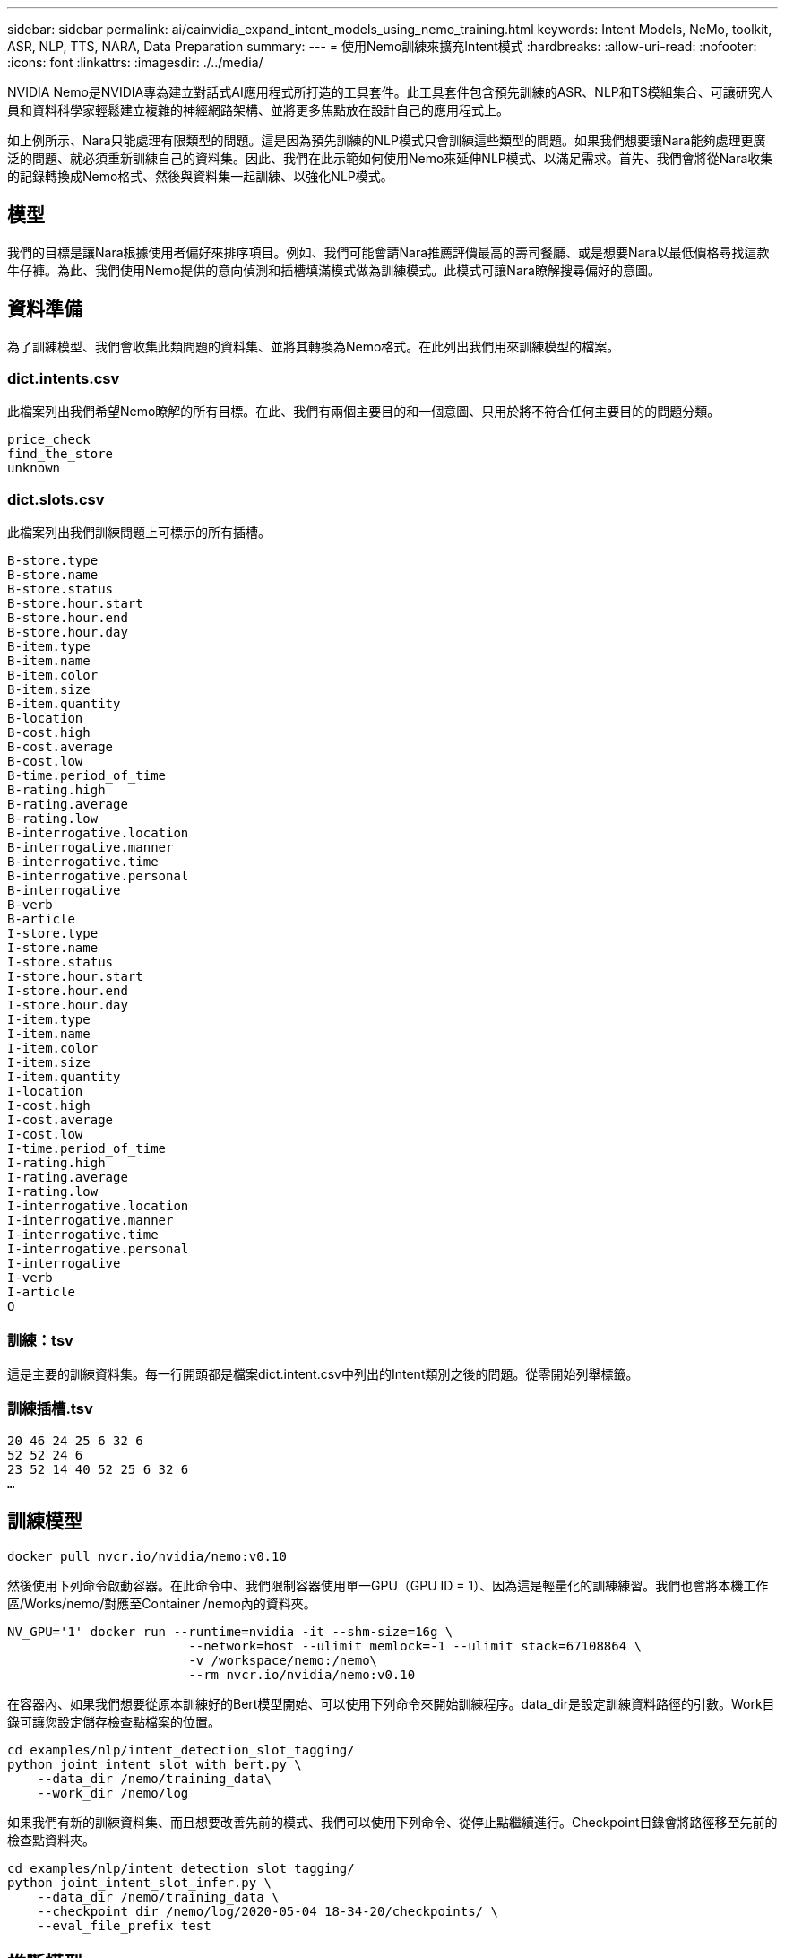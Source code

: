 ---
sidebar: sidebar 
permalink: ai/cainvidia_expand_intent_models_using_nemo_training.html 
keywords: Intent Models, NeMo, toolkit, ASR, NLP, TTS, NARA, Data Preparation 
summary:  
---
= 使用Nemo訓練來擴充Intent模式
:hardbreaks:
:allow-uri-read: 
:nofooter: 
:icons: font
:linkattrs: 
:imagesdir: ./../media/


[role="lead"]
NVIDIA Nemo是NVIDIA專為建立對話式AI應用程式所打造的工具套件。此工具套件包含預先訓練的ASR、NLP和TS模組集合、可讓研究人員和資料科學家輕鬆建立複雜的神經網路架構、並將更多焦點放在設計自己的應用程式上。

如上例所示、Nara只能處理有限類型的問題。這是因為預先訓練的NLP模式只會訓練這些類型的問題。如果我們想要讓Nara能夠處理更廣泛的問題、就必須重新訓練自己的資料集。因此、我們在此示範如何使用Nemo來延伸NLP模式、以滿足需求。首先、我們會將從Nara收集的記錄轉換成Nemo格式、然後與資料集一起訓練、以強化NLP模式。



== 模型

我們的目標是讓Nara根據使用者偏好來排序項目。例如、我們可能會請Nara推薦評價最高的壽司餐廳、或是想要Nara以最低價格尋找這款牛仔褲。為此、我們使用Nemo提供的意向偵測和插槽填滿模式做為訓練模式。此模式可讓Nara瞭解搜尋偏好的意圖。



== 資料準備

為了訓練模型、我們會收集此類問題的資料集、並將其轉換為Nemo格式。在此列出我們用來訓練模型的檔案。



=== dict.intents.csv

此檔案列出我們希望Nemo瞭解的所有目標。在此、我們有兩個主要目的和一個意圖、只用於將不符合任何主要目的的問題分類。

....
price_check
find_the_store
unknown
....


=== dict.slots.csv

此檔案列出我們訓練問題上可標示的所有插槽。

....
B-store.type
B-store.name
B-store.status
B-store.hour.start
B-store.hour.end
B-store.hour.day
B-item.type
B-item.name
B-item.color
B-item.size
B-item.quantity
B-location
B-cost.high
B-cost.average
B-cost.low
B-time.period_of_time
B-rating.high
B-rating.average
B-rating.low
B-interrogative.location
B-interrogative.manner
B-interrogative.time
B-interrogative.personal
B-interrogative
B-verb
B-article
I-store.type
I-store.name
I-store.status
I-store.hour.start
I-store.hour.end
I-store.hour.day
I-item.type
I-item.name
I-item.color
I-item.size
I-item.quantity
I-location
I-cost.high
I-cost.average
I-cost.low
I-time.period_of_time
I-rating.high
I-rating.average
I-rating.low
I-interrogative.location
I-interrogative.manner
I-interrogative.time
I-interrogative.personal
I-interrogative
I-verb
I-article
O
....


=== 訓練：tsv

這是主要的訓練資料集。每一行開頭都是檔案dict.intent.csv中列出的Intent類別之後的問題。從零開始列舉標籤。



=== 訓練插槽.tsv

....
20 46 24 25 6 32 6
52 52 24 6
23 52 14 40 52 25 6 32 6
…
....


== 訓練模型

....
docker pull nvcr.io/nvidia/nemo:v0.10
....
然後使用下列命令啟動容器。在此命令中、我們限制容器使用單一GPU（GPU ID = 1）、因為這是輕量化的訓練練習。我們也會將本機工作區/Works/nemo/對應至Container /nemo內的資料夾。

....
NV_GPU='1' docker run --runtime=nvidia -it --shm-size=16g \
                        --network=host --ulimit memlock=-1 --ulimit stack=67108864 \
                        -v /workspace/nemo:/nemo\
                        --rm nvcr.io/nvidia/nemo:v0.10
....
在容器內、如果我們想要從原本訓練好的Bert模型開始、可以使用下列命令來開始訓練程序。data_dir是設定訓練資料路徑的引數。Work目錄可讓您設定儲存檢查點檔案的位置。

....
cd examples/nlp/intent_detection_slot_tagging/
python joint_intent_slot_with_bert.py \
    --data_dir /nemo/training_data\
    --work_dir /nemo/log
....
如果我們有新的訓練資料集、而且想要改善先前的模式、我們可以使用下列命令、從停止點繼續進行。Checkpoint目錄會將路徑移至先前的檢查點資料夾。

....
cd examples/nlp/intent_detection_slot_tagging/
python joint_intent_slot_infer.py \
    --data_dir /nemo/training_data \
    --checkpoint_dir /nemo/log/2020-05-04_18-34-20/checkpoints/ \
    --eval_file_prefix test
....


== 推斷模型

我們需要在經過一定次數的時間後、驗證受過訓練的模型的效能。下列命令可讓我們逐一測試查詢。舉例來說、在這個命令中、我們想要檢查我們的模式是否能正確識別查詢「哪裡可以找到最好的義大利麵」的意圖。

....
cd examples/nlp/intent_detection_slot_tagging/
python joint_intent_slot_infer_b1.py \
--checkpoint_dir /nemo/log/2020-05-29_23-50-58/checkpoints/ \
--query "where can i get the best pasta" \
--data_dir /nemo/training_data/ \
--num_epochs=50
....
接著、以下是推斷的輸出。在輸出中、我們可以看到我們訓練過的模型能夠正確預測future_the_store的意圖、並傳回我們感興趣的關鍵字。有了這些關鍵字、我們就能讓Nara搜尋使用者想要的內容、並進行更精確的搜尋。

....
[NeMo I 2020-05-30 00:06:54 actions:728] Evaluating batch 0 out of 1
[NeMo I 2020-05-30 00:06:55 inference_utils:34] Query: where can i get the best pasta
[NeMo I 2020-05-30 00:06:55 inference_utils:36] Predicted intent:       1       find_the_store
[NeMo I 2020-05-30 00:06:55 inference_utils:50] where   B-interrogative.location
[NeMo I 2020-05-30 00:06:55 inference_utils:50] can     O
[NeMo I 2020-05-30 00:06:55 inference_utils:50] i       O
[NeMo I 2020-05-30 00:06:55 inference_utils:50] get     B-verb
[NeMo I 2020-05-30 00:06:55 inference_utils:50] the     B-article
[NeMo I 2020-05-30 00:06:55 inference_utils:50] best    B-rating.high
[NeMo I 2020-05-30 00:06:55 inference_utils:50] pasta   B-item.type
....
link:cainvidia_conclusion.html["下一步：結論"]
